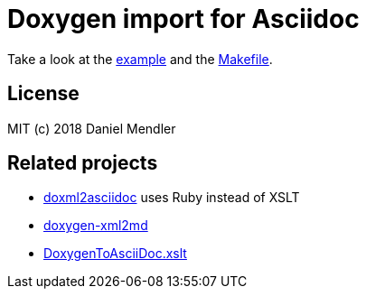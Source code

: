 = Doxygen import for Asciidoc

Take a look at the link:example.adoc[example] and the link:Makefile[].

== License

MIT (c) 2018 Daniel Mendler

== Related projects

* https://github.com/veeg/doxml2asciidoc[doxml2asciidoc] uses Ruby instead of XSLT
* https://github.com/miyabi/doxygen-xml2md[doxygen-xml2md]
* https://github.com/ngageoint/hootenanny/blob/master/docs/DoxygenToAsciiDoc.xslt[DoxygenToAsciiDoc.xslt]
